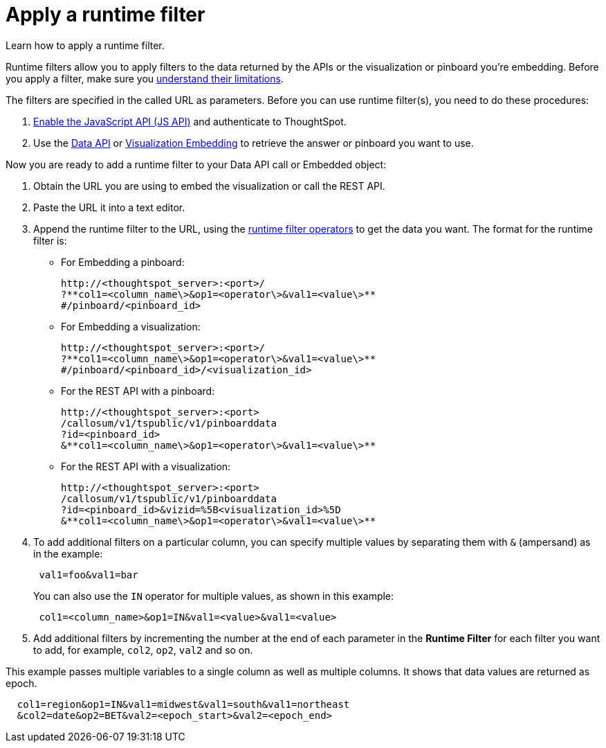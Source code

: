= Apply a runtime filter
:last_updated: 11/18/2019

Learn how to apply a runtime filter.

Runtime filters allow you to apply filters to the data returned by the APIs or the visualization or pinboard you're embedding.
Before you apply a filter, make sure you xref:about-runtime-filters.adoc#limitations-of-runtime-filters[understand their limitations].

The filters are specified in the called URL as parameters.
Before you can use runtime filter(s), you need to do these procedures:

. xref:enable-JS-API.adoc[Enable the JavaScript API (JS API)] and authenticate to ThoughtSpot.
. Use the xref:use-data-api-read.adoc[Data API] or xref:embed-a-viz.adoc[Visualization Embedding] to retrieve the answer or pinboard you want to use.

Now you are ready to add a runtime filter to your Data API call or Embedded object:

. Obtain the URL you are using to embed the visualization or call the REST API.
. Paste the URL it into a text editor.
. Append the runtime filter to the URL, using the xref:runtime-filter-operators.adoc[runtime filter operators] to get the data you want.
The format for the runtime filter is:
 ** For Embedding a pinboard:
+
----
http://<thoughtspot_server>:<port>/
?**col1=<column_name\>&op1=<operator\>&val1=<value\>**
#/pinboard/<pinboard_id>
----

 ** For Embedding a visualization:
+
----
http://<thoughtspot_server>:<port>/
?**col1=<column_name\>&op1=<operator\>&val1=<value\>**
#/pinboard/<pinboard_id>/<visualization_id>
----

 ** For the REST API with a pinboard:
+
----
http://<thoughtspot_server>:<port>
/callosum/v1/tspublic/v1/pinboarddata
?id=<pinboard_id>
&**col1=<column_name\>&op1=<operator\>&val1=<value\>**
----

 ** For the REST API with a visualization:
+
----
http://<thoughtspot_server>:<port>
/callosum/v1/tspublic/v1/pinboarddata
?id=<pinboard_id>&vizid=%5B<visualization_id>%5D
&**col1=<column_name\>&op1=<operator\>&val1=<value\>**
----
. To add additional filters on a particular column, you can specify multiple values by separating them with `&` (ampersand) as in the example:
+
----
 val1=foo&val1=bar
----
+
You can also use the `IN` operator for multiple values, as shown in this example:
+
----
 col1=<column_name>&op1=IN&val1=<value>&val1=<value>
----

. Add additional filters by incrementing the number at the end of each parameter in the *Runtime Filter* for each filter you want to add, for example, `col2`, `op2`, `val2` and so on.

This example passes multiple variables to a single column as well as multiple columns.
It shows that data values are returned as epoch.

----
  col1=region&op1=IN&val1=midwest&val1=south&val1=northeast
  &col2=date&op2=BET&val2=<epoch_start>&val2=<epoch_end>
----

